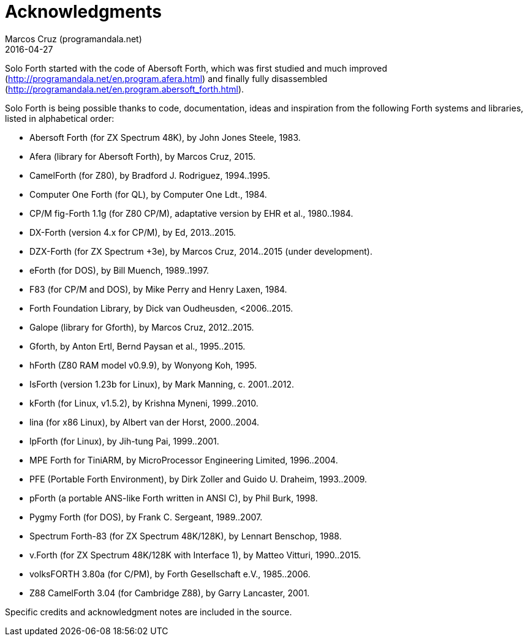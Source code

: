 = Acknowledgments
:author: Marcos Cruz (programandala.net)
:revdate: 2016-04-27

// This file is part of Solo Forth
// http://programandala.net/en.program.solo_forth.html

Solo Forth started with the code of Abersoft Forth, which was first
studied and much improved
(http://programandala.net/en.program.afera.html) and finally fully
disassembled
(http://programandala.net/en.program.abersoft_forth.html).

Solo Forth is being possible thanks to code, documentation, ideas and
inspiration from the following Forth systems and libraries, listed in
alphabetical order:

// XXX TODO -- versions

- Abersoft Forth (for ZX Spectrum 48K), by John Jones Steele, 1983.
- Afera (library for Abersoft Forth), by Marcos Cruz, 2015.
- CamelForth (for Z80), by Bradford J. Rodriguez, 1994..1995.
- Computer One Forth (for QL), by Computer One Ldt., 1984.
- CP/M fig-Forth 1.1g (for Z80 CP/M), adaptative version by EHR et
  al., 1980..1984.
- DX-Forth (version 4.x for CP/M), by Ed, 2013..2015.
- DZX-Forth (for ZX Spectrum +3e), by Marcos Cruz, 2014..2015 (under
  development).
- eForth (for DOS), by Bill Muench, 1989..1997.
- F83 (for CP/M and DOS), by Mike Perry and Henry Laxen, 1984.
- Forth Foundation Library, by Dick van Oudheusden, <2006..2015.
- Galope (library for Gforth), by Marcos Cruz, 2012..2015.
- Gforth, by Anton Ertl, Bernd Paysan et al., 1995..2015.
- hForth (Z80 RAM model v0.9.9), by Wonyong Koh, 1995.
- IsForth (version 1.23b for Linux), by Mark Manning, c. 2001..2012.
- kForth (for Linux, v1.5.2), by  Krishna Myneni, 1999..2010.
- lina (for x86 Linux), by Albert van der Horst, 2000..2004.
- lpForth (for Linux), by Jih-tung Pai, 1999..2001.
- MPE Forth for TiniARM, by MicroProcessor Engineering Limited,
  1996..2004.
- PFE (Portable Forth Environment), by Dirk Zoller and Guido U.
  Draheim, 1993..2009.
- pForth (a portable ANS-like Forth written in ANSI C), by Phil Burk,
  1998.
- Pygmy Forth (for DOS), by Frank C. Sergeant, 1989..2007.
- Spectrum Forth-83 (for ZX Spectrum 48K/128K), by Lennart Benschop,
  1988.
- v.Forth (for ZX Spectrum 48K/128K with Interface 1), by Matteo
  Vitturi, 1990..2015.
- volksFORTH 3.80a (for C/PM), by Forth Gesellschaft e.V., 1985..2006.
- Z88 CamelForth 3.04 (for Cambridge Z88), by Garry Lancaster, 2001.

Specific credits and acknowledgment notes are included in the source.
